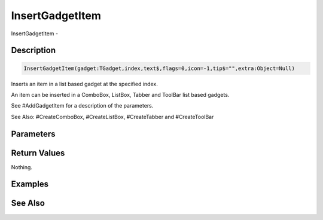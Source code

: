 .. _func_maxgui_gadgets_insertgadgetitem:

================
InsertGadgetItem
================

InsertGadgetItem - 

Description
===========

.. code-block:: blitzmax

    InsertGadgetItem(gadget:TGadget,index,text$,flags=0,icon=-1,tip$="",extra:Object=Null)

Inserts an item in a list based gadget at the specified index.

An item can be inserted in a ComboBox, ListBox, Tabber and ToolBar list based gadgets.

See #AddGadgetItem for a description of the parameters.

See Also: #CreateComboBox, #CreateListBox, #CreateTabber and #CreateToolBar

Parameters
==========

Return Values
=============

Nothing.

Examples
========

See Also
========



